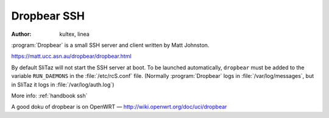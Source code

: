 .. http://doc.slitaz.org/en:guides:ssh
.. en/guides/ssh.txt · Last modified: 2015/08/22 10:53 by linea

.. _ssh:

Dropbear SSH
============

:author: kultex, linea

:program:`Dropbear` is a small SSH server and client written by Matt Johnston.

https://matt.ucc.asn.au/dropbear/dropbear.html

By default SliTaz will not start the SSH server at boot.
To be launched automatically, ``dropbear`` must be added to the variable ``RUN_DAEMONS`` in the :file:`/etc/rcS.conf` file.
(Normally :program:`Dropbear` logs in :file:`/var/log/messages`, but in SliTaz it logs in :file:`/var/log/auth.log`)

More info: :ref:`handbook ssh`

A good doku of dropbear is on OpenWRT — http://wiki.openwrt.org/doc/uci/dropbear
